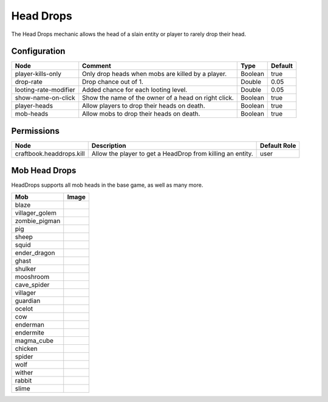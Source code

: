 ==========
Head Drops
==========

The Head Drops mechanic allows the head of a slain entity or player to rarely drop their head.

Configuration
=============

===================== ==================================================== ======= =======
Node                  Comment                                              Type    Default 
===================== ==================================================== ======= =======
player-kills-only     Only drop heads when mobs are killed by a player.    Boolean true    
drop-rate             Drop chance out of 1.                                Double  0.05    
looting-rate-modifier Added chance for each looting level.                 Double  0.05    
show-name-on-click    Show the name of the owner of a head on right click. Boolean true    
player-heads          Allow players to drop their heads on death.          Boolean true    
mob-heads             Allow mobs to drop their heads on death.             Boolean true    
===================== ==================================================== ======= =======


Permissions
===========

======================== ========================================================== ============
Node                     Description                                                Default Role 
======================== ========================================================== ============
craftbook.headdrops.kill Allow the player to get a HeadDrop from killing an entity. user         
======================== ========================================================== ============


Mob Head Drops
=================

HeadDrops supports all mob heads in the base game, as well as many more.

============== ==========================================================
Mob            Image                                                      
============== ==========================================================
blaze          .. image:: https://minotar.net/helm/MHF_Blaze/64.png       
villager_golem .. image:: https://minotar.net/helm/MHF_Golem/64.png       
zombie_pigman  .. image:: https://minotar.net/helm/MHF_PigZombie/64.png   
pig            .. image:: https://minotar.net/helm/MHF_Pig/64.png         
sheep          .. image:: https://minotar.net/helm/MHF_Sheep/64.png       
squid          .. image:: https://minotar.net/helm/MHF_Squid/64.png       
ender_dragon   .. image:: https://minotar.net/helm/MHF_EnderDragon/64.png 
ghast          .. image:: https://minotar.net/helm/MHF_Ghast/64.png       
shulker        .. image:: https://minotar.net/helm/MHF_Shulker/64.png     
mooshroom      .. image:: https://minotar.net/helm/MHF_MushroomCow/64.png 
cave_spider    .. image:: https://minotar.net/helm/MHF_CaveSpider/64.png  
villager       .. image:: https://minotar.net/helm/MHF_Villager/64.png    
guardian       .. image:: https://minotar.net/helm/MHF_Guardian/64.png    
ocelot         .. image:: https://minotar.net/helm/MHF_Ocelot/64.png      
cow            .. image:: https://minotar.net/helm/MHF_Cow/64.png         
enderman       .. image:: https://minotar.net/helm/MHF_Enderman/64.png    
endermite      .. image:: https://minotar.net/helm/MHF_Endermite/64.png   
magma_cube     .. image:: https://minotar.net/helm/MHF_LavaSlime/64.png   
chicken        .. image:: https://minotar.net/helm/MHF_Chicken/64.png     
spider         .. image:: https://minotar.net/helm/MHF_Spider/64.png      
wolf           .. image:: https://minotar.net/helm/MHF_Wolf/64.png        
wither         .. image:: https://minotar.net/helm/MHF_Wither/64.png      
rabbit         .. image:: https://minotar.net/helm/MHF_Rabbit/64.png      
slime          .. image:: https://minotar.net/helm/MHF_Slime/64.png       
============== ==========================================================

